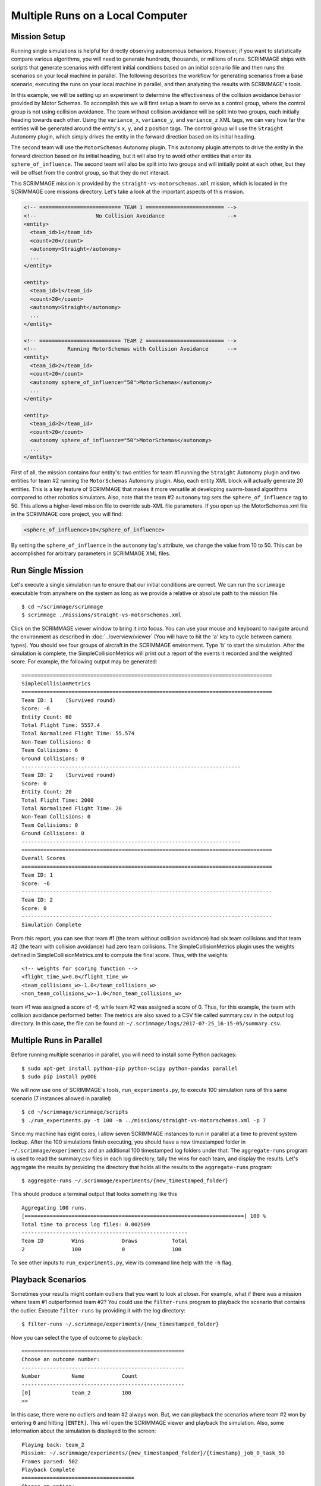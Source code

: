 .. _multiple_local_runs:

Multiple Runs on a Local Computer
=================================

Mission Setup
-------------

Running single simulations is helpful for directly observing autonomous
behaviors. However, if you want to statistically compare various algorithms,
you will need to generate hundreds, thousands, or millions of runs. SCRIMMAGE
ships with scripts that generate scenarios with different initial conditions
based on an initial scenario file and then runs the scenarios on your local
machine in parallel. The following describes the workflow for generating
scenarios from a base scenario, executing the runs on your local machine in
parallel, and then analyzing the results with SCRIMMAGE's tools.

In this example, we will be setting up an experiment to determine the
effectiveness of the collision avoidance behavior provided by Motor Schemas. To
accomplish this we will first setup a team to serve as a control group, where
the control group is not using collision avoidance. The team without collision
avoidance will be split into two groups, each initially heading towards each
other. Using the ``variance_x``, ``variance_y``, and ``variance_z`` XML tags,
we can vary how far the entities will be generated around the entity's ``x``,
``y``, and ``z`` position tags. The control group will use the ``Straight``
Autonomy plugin, which simply drives the entity in the forward direction based
on its initial heading.

The second team will use the ``MotorSchemas`` Autonomy plugin. This autonomy
plugin attempts to drive the entity in the forward direction based on its
initial heading, but it will also try to avoid other entities that enter its
``sphere_of_influence``. The second team will also be split into two groups and
will initially point at each other, but they will be offset from the control
group, so that they do not interact.

This SCRIMMAGE mission is provided by the ``straight-vs-motorschemas.xml``
mission, which is located in the SCRIMMAGE core missions directory. Let's take
a look at the important aspects of this mission.

.. code-block:: xml

   <!-- ========================== TEAM 1 ========================= -->
   <!--                   No Collision Avoidance                    -->
   <entity>
     <team_id>1</team_id>
     <count>20</count>
     <autonomy>Straight</autonomy>
     ...
   </entity>

   <entity>
     <team_id>1</team_id>
     <count>20</count>
     <autonomy>Straight</autonomy>
     ...
   </entity>

   <!-- ========================== TEAM 2 ========================= -->
   <!--          Running MotorSchemas with Collision Avoidance      -->
   <entity>
     <team_id>2</team_id>
     <count>20</count>
     <autonomy sphere_of_influence="50">MotorSchemas</autonomy>    
     ...
   </entity>
   
   <entity>
     <team_id>2</team_id>
     <count>20</count>
     <autonomy sphere_of_influence="50">MotorSchemas</autonomy>
     ...
   </entity>
                
First of all, the mission contains four entity's: two entities for team #1
running the ``Straight`` Autonomy plugin and two entities for team #2 running
the ``MotorSchemas`` Autonomy plugin. Also, each entity XML block will actually
generate 20 entities. This is a key feature of SCRIMMAGE that makes it more
versatile at developing swarm-based algorithms compared to other robotics
simulators. Also, note that the team #2 ``autonomy`` tag sets the
``sphere_of_influence`` tag to 50. This allows a higher-level mission file to
override sub-XML file parameters. If you open up the MotorSchemas.xml file in
the SCRIMMAGE core project, you will find:

.. code-block:: xml
                
   <sphere_of_influence>10</sphere_of_influence>

By setting the ``sphere_of_influence`` in the ``autonomy`` tag's attribute, we
change the value from 10 to 50. This can be accomplished for arbitrary
parameters in SCRIMMAGE XML files.

Run Single Mission
------------------

Let's execute a single simulation run to ensure that our initial conditions are
correct. We can run the ``scrimmage`` executable from anywhere on the system as
long as we provide a relative or absolute path to the mission file. ::

  $ cd ~/scrimmage/scrimmage
  $ scrimmage ./missions/straight-vs-motorschemas.xml

Click on the SCRIMMAGE viewer window to bring it into focus. You can use your
mouse and keyboard to navigate around the environment as described in
:doc:`../overview/viewer` (You will have to hit the 'a' key to cycle between
camera types). You should see four groups of aircraft in the SCRIMMAGE
environment. Type 'b' to start the simulation. After the simulation is
complete, the SimpleCollisionMetrics will print out a report of the events it
recorded and the weighted score. For example, the following output may be
generated: ::

  ================================================================================
  SimpleCollisionMetrics
  ================================================================================
  Team ID: 1	(Survived round)
  Score: -6
  Entity Count: 60
  Total Flight Time: 5557.4
  Total Normalized Flight Time: 55.574
  Non-Team Collisions: 0
  Team Collisions: 6
  Ground Collisions: 0
  ----------------------------------------------------------------------
  Team ID: 2	(Survived round)
  Score: 0
  Entity Count: 20
  Total Flight Time: 2000
  Total Normalized Flight Time: 20
  Non-Team Collisions: 0
  Team Collisions: 0
  Ground Collisions: 0
  ----------------------------------------------------------------------
  ================================================================================
  Overall Scores
  ================================================================================
  Team ID: 1
  Score: -6
  --------------------------------------------------------------------------------
  Team ID: 2
  Score: 0
  --------------------------------------------------------------------------------
  Simulation Complete

From this report, you can see that team #1 (the team without collision
avoidance) had six team collisions and that team #2 (the team with collision
avoidance) had zero team collisions. The SimpleCollisionMetrics plugin uses the
weights defined in SimpleCollisionMetrics.xml to compute the final score. Thus,
with the weights: ::

  <!-- weights for scoring function -->
  <flight_time_w>0.0</flight_time_w>
  <team_collisions_w>-1.0</team_collisions_w>
  <non_team_collisions_w>-1.0</non_team_collisions_w>

team #1 was assigned a score of -6, while team #2 was assigned a score
of 0. Thus, for this example, the team with collision avoidance performed
better. The metrics are also saved to a CSV file called summary.csv in the
output log directory. In this case, the file can be found at:
``~/.scrimmage/logs/2017-07-25_16-15-05/summary.csv``.

Multiple Runs in Parallel
-------------------------

Before running multiple scenarios in parallel, you will need to install some
Python packages: ::

     $ sudo apt-get install python-pip python-scipy python-pandas parallel
     $ sudo pip install pyDOE

We will now use one of SCRIMMAGE's tools, ``run_experiments.py``, to execute
100 simulation runs of this same scenario (7 instances allowed in parallel) ::

  $ cd ~/scrimmage/scrimmage/scripts
  $ ./run_experiments.py -t 100 -m ../missions/straight-vs-motorschemas.xml -p 7

Since my machine has eight cores, I allow seven SCRIMMAGE instances to run in
parallel at a time to prevent system lockup. After the 100 simulations finish
executing, you should have a new timestamped folder in ``~/.scrimmage/experiments``
and an additional 100 timestamped log folders under that.  The
``aggregate-runs`` program is used to read the summary.csv files in each log
directory, tally the wins for each team, and display the results. Let's
aggregate the results by providing the directory that holds all the results to
the ``aggregate-runs`` program: ::

 $ aggregate-runs ~/.scrimmage/experiments/{new_timestamped_folder}

This should produce a terminal output that looks something like this ::

   Aggregating 100 runs. 
   [======================================================================] 100 %
   Total time to process log files: 0.002509
   -----------------------------------------------------
   Team ID         Wins            Draws           Total           
   2               100             0               100


To see other inputs to ``run_experiments.py``, view its command line help with
the ``-h`` flag.

Playback Scenarios
------------------

Sometimes your results might contain outliers that you want to look at
closer. For example, what if there was a mission where team #1 outperformed
team #2? You could use the ``filter-runs`` program to playback the scenario
that contains the outlier. Execute ``filter-runs`` by providing it with the log
directory: ::

  $ filter-runs ~/.scrimmage/experiments/{new_timestamped_folder}

Now you can select the type of outcome to playback: ::

  ====================================================
  Choose an outcome number: 
  ----------------------------------------------------
  Number          Name            Count           
  ----------------------------------------------------
  [0]             team_2          100             
  >>

In this case, there were no outliers and team #2 always won. But, we can
playback the scenarios where team #2 won by entering ``0`` and hitting
``[ENTER]``. This will open the SCRIMMAGE viewer and playback the
simulation. Also, some information about the simulation is displayed to the
screen: ::

  Playing back: team_2
  Mission: ~/.scrimmage/experiments/{new_timestamped_folder}/{timestamp}_job_0_task_50
  Frames parsed: 502
  Playback Complete
  ====================================
  Choose an option: 
  (r)eplay
  (n)ext
  (q)uit

The user can then use the ``r``, ``n``, and ``q`` keys to replay the same
scenario, move to the next scenario, or quit the ``filter-runs`` program,
respectively. The user can also playback specific scenarios by providing the
log directory of a specific scenario to the ``scrimmage-playback`` program: ::

  $ scrimmage-playback ~/.scrimmage/experiments/{new_timestamped_folder}/{timestamp}_job_0_task_50

Varying Initial Conditions
--------------------------  

SCRIMMAGE also has the ability to vary initial conditions in the SCRIMMAGE
mission file with the use of a "ranges" file. Let's take a look at the example
mission file located at ``/path/to/scrimmage/missions/batch-example-mission.xml``.

.. code-block:: xml

    <autonomy show_shapes="true" max_speed="${max_speed=25}" behaviors="
      [ AvoidEntityMS show_shapes='true' gain='${MS_gain=1.0}' sphere_of_influence='10' minimum_range='2' ]
       [ MoveToGoalMS gain='1.0' show_shapes='true' use_initial_heading='true' goal='200,200,-100']"
              >MotorSchemas</autonomy>

In this example we can see that we have created two variables - max_speed and
MS_gain. These variables are enclosed by braces and have a dollar sign at the
beginning. The basic format is ``${var_name=value}``. You must also provide a
default value for the variables to the right of the equal sign. In this
example, the default max_speed is 25, and the default gain is 1.0. Everything
from the $ to the } will become that variables value, so be sure to enclose the
expression in the proper quotations.  Let's now take a look at the ranges file,
``/path/to/scrimmage/config/ranges/batch-ranges.xml``.

.. code-block:: xml

    <?xml version="1.0"?>
    <?xml-stylesheet type="text/xsl" href="http://gtri.gatech.edu"?>
    <ranges xmlns:xsi="http://www.w3.org/2001/XMLSchema-instance"           
        name="BatchExample">
        <MS_gain low="0" high="2" type="float"/>
        <max_speed low="15" high="25" type="float"/>
    </ranges>

By providing the path of this ranges file to the ``run_experiments.py``
script, SCRIMMAGE will vary the max_speed and gain for MoveToGoalMS for each entity
based on the ``low`` and ``high`` values specified in the ranges file.

Let's execute 100 simulations again,
but we'll vary the initial conditions with the ranges file this time. Lets also
name the mission this time: ::

  $ cd ~/scrimmage/scrimmage/scripts
  $ ./run_experiments.py -t 100 -m ../missions/batch-example-mission.xml \
    -p 7 -r ../config/ranges/batch-ranges.xml -n my_first_parameter_varying

This should output 100 timestamped folders to
``~/.scrimmage/experiments/my_first_parameter_varying/`` representing the files for each
individual run. In addition, it will output a params file for each run and a
batch_params.csv file showing all of the params for each file in one run.


Aggregating Multi-run Data
-------------------------- 
In your webbrowser, navigate to
https://github.com/gtri/scrimmage/blob/master/scripts/BatchExample.ipynb.  This
is a python jupyter notebook showing a simple example of how to aggregate data
from this tutorial. In this example, we output all of the data on entity 1 per
run into a single .csv file saved at
``~/.scrimmage/experiments/my_first_parameter_varying/entity_1_data.csv``.


Basic Visualization
-------------------
This .csv file that we just generated is formatted nicely to work with many
visualization tools. One tool that will allow you to quickly generate graphs is
RAW Graphs.  Navigate to http://app.rawgraphs.io/. You will see a button that
allows you to upload a csv file. Upload
``~/.scrimmage/experiments/my_first_parameter_varying/entity_1_data.csv``.  You
can then scroll down and quickly generate graphs for this data. An example
graph for this data is included below. This graph demonstrates an intuitive
result - increasing the gain on AvoidEntityMS causes the Closest Point of
Approach (CPA) to increase.  RAW Graphs can also set up to run locally by
following the instructions on their github page:
https://github.com/densitydesign/raw/

.. image:: ../images/raw_graphs.png
    :width: 600

.. After the 100 runs complete, we'll aggregate the results like before: ::

  .. $ aggregate-runs ~/.scrimmage/logs

.. which may produce the following output: ::

  .. Aggregating 100 runs. 
  .. [======================================================================] 100 %
  .. Total time to process log files: 0.004977
  .. -----------------------------------------------------
  .. Team ID         Wins            Draws           Total           
  .. 1               6               81              100             
  .. 2               13              81              100 

.. As expected, we have many draws because there were probably many scenarios
.. where there were no collisions due to the random orientations. Interestingly,
.. team #1 had some wins. Let's playback some of those wins to try to understand
.. what happened: ::

  .. $ filter-runs ~/.scrimmage/logs
  .. ====================================================
  .. Choose an outcome number: 
  .. ----------------------------------------------------
  .. Number          Name            Count           
  .. ----------------------------------------------------
  .. [0]             draw_1_2        81              
  .. [1]             team_1          6               
  .. [2]             team_2          13              
  .. >> 

.. Type ``1`` and hit ``[ENTER]`` to view the scenarios where team #1 was the
.. winner. By watching the playback and looking at the results in the summary.csv
.. files for the scenarios where team #1 was the winner, we can conclude that in
.. some instances there were collisions between entities running Motor
.. Schemas. This is most likely due to the random initial placement of entities
.. around the initial ``x``, ``y``, and ``z`` tags and the ``variance_*`` tags. In
.. some instances, entities were placed close enough to result in early
.. collisions, but not too close, such that the initial placement of the entities
.. was not valid. Take a look at the SimpleCollision.xml file for collision range
.. values and other parameters for the SimpleCollision entity interaction plugin.
